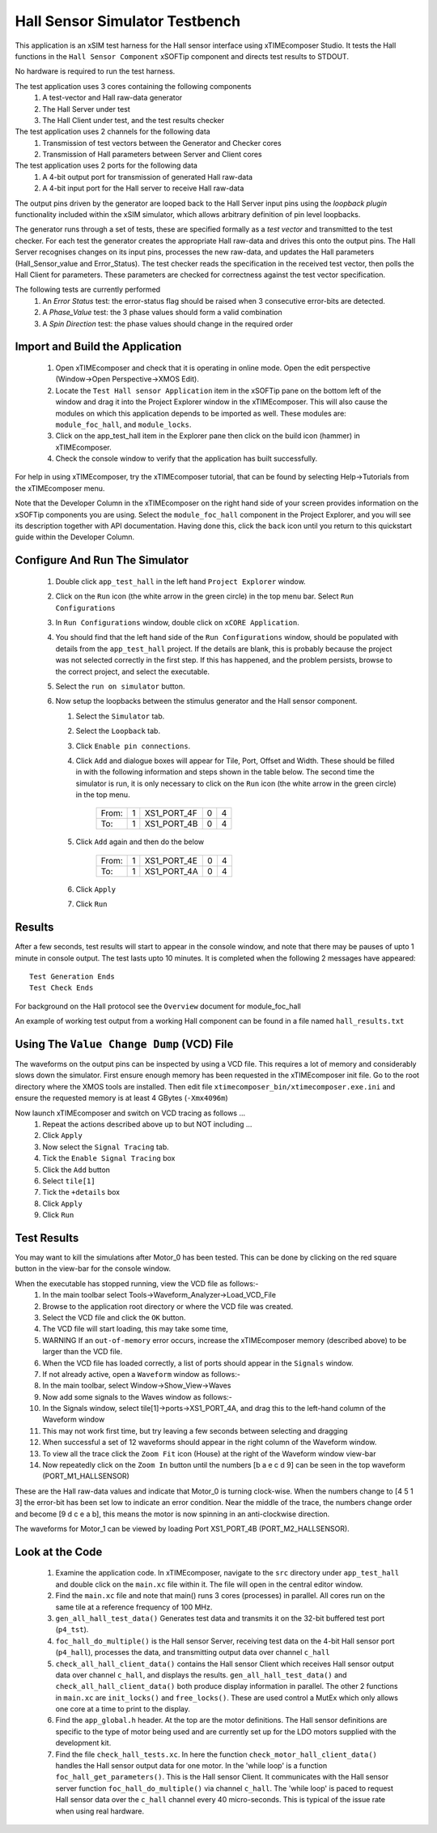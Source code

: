 Hall Sensor Simulator Testbench
===============================

.. _test_hall_Quickstart:

This application is an xSIM test harness for the Hall sensor interface using xTIMEcomposer Studio. It tests the Hall functions in the ``Hall Sensor Component`` xSOFTip component and directs test results to STDOUT.

No hardware is required to run the test harness.

The test application uses 3 cores containing the following components
   #. A test-vector and Hall raw-data generator
   #. The Hall Server under test
   #. The Hall Client under test, and the test results checker

The test application uses 2 channels for the following data
   #. Transmission of test vectors between the Generator and Checker cores
   #. Transmission of Hall parameters between Server and Client cores

The test application uses 2 ports for the following data
   #. A 4-bit output port for transmission of generated Hall raw-data
   #. A 4-bit input port for the Hall server to receive Hall raw-data

The output pins driven by the generator are looped back to the Hall Server input pins using the *loopback plugin* functionality included within the xSIM simulator, which allows arbitrary definition of pin level loopbacks.

The generator runs through a set of tests, these are specified formally as a *test vector* and transmitted to the test checker. For each test the generator creates the appropriate Hall raw-data and drives this onto the output pins. The Hall Server recognises changes on its input pins, processes the new raw-data, and updates the Hall parameters (Hall_Sensor_value and Error_Status). The test checker reads the specification in the received test vector, then polls the Hall Client for parameters. These parameters are checked for correctness against the test vector specification.

The following tests are currently performed
   #. An *Error Status* test: the error-status flag should be raised when 3 consecutive error-bits are detected.
   #. A *Phase_Value* test: the 3 phase values should form a valid combination
   #. A *Spin Direction* test: the phase values should change in the required order

Import and Build the Application
--------------------------------

   1. Open xTIMEcomposer and check that it is operating in online mode. Open the edit perspective (Window->Open Perspective->XMOS Edit).
   #. Locate the ``Test Hall sensor Application`` item in the xSOFTip pane on the bottom left of the window and drag it into the Project Explorer window in the xTIMEcomposer. This will also cause the modules on which this application depends to be imported as well. These modules are: ``module_foc_hall``, and ``module_locks``.
   #. Click on the app_test_hall item in the Explorer pane then click on the build icon (hammer) in xTIMEcomposer. 
   #. Check the console window to verify that the application has built successfully. 

For help in using xTIMEcomposer, try the xTIMEcomposer tutorial, that can be found by selecting Help->Tutorials from the xTIMEcomposer menu.

Note that the Developer Column in the xTIMEcomposer on the right hand side of your screen 
provides information on the xSOFTip components you are using. 
Select the ``module_foc_hall`` component in the Project Explorer, and you will see its description together with API documentation. 
Having done this, click the ``back`` icon until you return to this quickstart guide within the Developer Column.

Configure And Run The Simulator
-------------------------------

   #. Double click ``app_test_hall`` in the left hand ``Project Explorer`` window.
   #. Click on the ``Run`` icon (the white arrow in the green circle) in the top menu bar. Select ``Run Configurations``
   #. In ``Run Configurations`` window, double click on ``xCORE Application``.
   #. You should find that the left hand side of the ``Run Configurations`` window, should be populated with details from the ``app_test_hall`` project. If the details are blank, this is probably because the project was not selected correctly in the first step. If this has happened, and the problem persists, browse to the correct project, and select the executable.
   #. Select the ``run on simulator`` button.
   #. Now setup the loopbacks between the stimulus generator and the
      Hall sensor component.

      #. Select the ``Simulator`` tab.
      #. Select the ``Loopback`` tab.
      #. Click ``Enable pin connections``.
      #. Click ``Add`` and dialogue boxes will appear for Tile, Port, Offset and Width. These should be filled in with the following information and steps shown in the table below. The second time the simulator is run, it is only necessary to click on the ``Run`` icon (the white arrow in the green circle) in the top menu.

                +-------+--------+------------+-------+------+
                | From: |    1   | XS1_PORT_4F|   0   |   4  |
                +-------+--------+------------+-------+------+
                | To:   |    1   | XS1_PORT_4B|   0   |   4  |
                +-------+--------+------------+-------+------+

      #. Click ``Add`` again and then do the below

                +-------+--------+------------+-------+------+
                | From: |    1   | XS1_PORT_4E|   0   |   4  |
                +-------+--------+------------+-------+------+
                | To:   |    1   | XS1_PORT_4A|   0   |   4  |
                +-------+--------+------------+-------+------+

      #. Click ``Apply``
      #. Click ``Run``


Results 
--------

After a few seconds, test results will start to appear in the console window, and note that there may be pauses of upto 1 minute in console output. The test lasts upto 10 minutes. It is completed when the following 2 messages have appeared::

   Test Generation Ends       
   Test Check Ends

For background on the Hall protocol see the ``Overview`` document for module_foc_hall

An example of working test output from a working Hall component can be found in a file named ``hall_results.txt``


Using The ``Value Change Dump`` (VCD) File
------------------------------------------

The waveforms on the output pins can be inspected by using a VCD file. This requires a lot of memory and considerably slows down the simulator. First ensure enough memory has been requested in the xTIMEcomposer init file. Go to the root directory where the XMOS tools are installed. Then edit file ``xtimecomposer_bin/xtimecomposer.exe.ini`` and ensure the requested memory is at least 4 GBytes (``-Xmx4096m``)

Now launch xTIMEcomposer and switch on VCD tracing as follows ...
   #. Repeat the actions described above up to but NOT including ...
   #. Click ``Apply``
   #. Now select the ``Signal Tracing`` tab.
   #. Tick the ``Enable Signal Tracing`` box
   #. Click the ``Add`` button
   #. Select ``tile[1]``
   #. Tick the ``+details`` box
   #. Click ``Apply``
   #. Click ``Run``

Test Results 
------------

You may want to kill the simulations after Motor_0 has been tested. This can be done by clicking on the red square button in the view-bar for the console window. 

When the executable has stopped running, view the VCD file as follows:-
   #. In the main toolbar select Tools->Waveform_Analyzer->Load_VCD_File
   #. Browse to the application root directory or where the VCD file was created.
   #. Select the VCD file and click the ``OK`` button.
   #. The VCD file will start loading, this may take some time, 
   #. WARNING If an ``out-of-memory`` error occurs, increase the xTIMEcomposer memory (described above) to be larger than the VCD file.
   #. When the VCD file has loaded correctly, a list of ports should appear in the ``Signals`` window.
   #. If not already active, open a ``Waveform`` window as follows:-
   #. In the main toolbar, select Window->Show_View->Waves
   #. Now add some signals to the Waves window as follows:-
   #. In the Signals window, select tile[1]->ports->XS1_PORT_4A, and drag this to the left-hand column of the Waveform window
   #. This may not work first time, but try leaving a few seconds between selecting and dragging
   #. When successful a set of 12 waveforms should appear in the right column of the Waveform window.
   #. To view all the trace click the ``Zoom Fit`` icon (House) at the right of the Waveform window view-bar
   #. Now repeatedly click on the ``Zoom In`` button until the numbers [b a e c d 9] can be seen in the top waveform (PORT_M1_HALLSENSOR) 

These are the Hall raw-data values and indicate that Motor_0 is turning clock-wise. When the numbers change to [4 5 1 3] the error-bit has been set low to indicate an error condition. Near the middle of the trace, the numbers change order and become [9 d c e a b], this means the motor is now spinning in an anti-clockwise direction.

The waveforms for Motor_1 can be viewed by loading Port XS1_PORT_4B (PORT_M2_HALLSENSOR).


Look at the Code
----------------

   #. Examine the application code. In xTIMEcomposer, navigate to the ``src`` directory under ``app_test_hall``  and double click on the ``main.xc`` file within it. The file will open in the central editor window.
   #. Find the ``main.xc`` file and note that main() runs 3 cores (processes) in parallel. All cores run on the same tile at a reference frequency of 100 MHz.
   #. ``gen_all_hall_test_data()`` Generates test data and transmits it on the 32-bit buffered test port (``p4_tst``).
   #. ``foc_hall_do_multiple()`` is the Hall sensor Server, receiving test data on the 4-bit Hall sensor port (``p4_hall``), processes the data, and transmitting output data over channel ``c_hall``
   #. ``check_all_hall_client_data()`` contains the Hall sensor Client which receives Hall sensor output data over channel ``c_hall``, and displays the results. ``gen_all_hall_test_data()`` and ``check_all_hall_client_data()`` both produce display information in parallel. The other 2 functions in ``main.xc`` are ``init_locks()`` and ``free_locks()``. These are used control a MutEx which only allows one core at a time to print to the display.
   #. Find the ``app_global.h`` header. At the top are the motor definitions. The Hall sensor definitions are specific to the type of motor being used and are currently set up for the LDO motors supplied with the development kit.
   #. Find the file ``check_hall_tests.xc``. In here the function ``check_motor_hall_client_data()`` handles the Hall sensor output data for one motor. In the 'while loop' is a function ``foc_hall_get_parameters()``. This is the Hall sensor Client. It communicates with the Hall sensor server function ``foc_hall_do_multiple()`` via channel ``c_hall``. The 'while loop' is paced to request Hall sensor data over the ``c_hall`` channel every 40 micro-seconds. This is typical of the issue rate when using real hardware.

